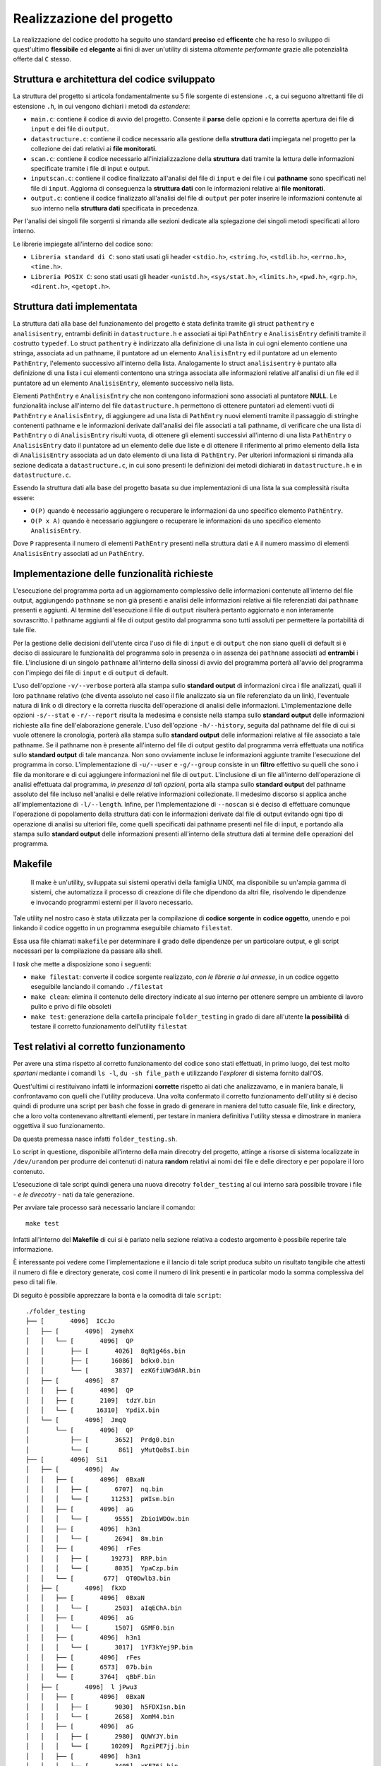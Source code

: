Realizzazione del progetto
=====================================

La realizzazione del codice prodotto ha seguito uno standard **preciso** ed **efficente** che ha reso lo sviluppo di quest'ultimo **flessibile** ed **elegante** ai fini
di aver un'utility di sistema *altamente performante* grazie alle potenzialità offerte dal ``C`` stesso.

Struttura e architettura del codice sviluppato
-----------------------------------------------
La struttura del progetto si articola fondamentalmente su 5 file sorgente di estensione ``.c``, a cui seguono altrettanti file di estensione ``.h``, in cui vengono dichiari i metodi da *estendere*:

* ``main.c``: contiene il codice di avvio del progetto. Consente il **parse** delle opzioni e la corretta apertura dei file di ``input`` e dei file di ``output``.

* ``datastructure.c``: contiene il codice necessario alla gestione della **struttura dati** impiegata nel progetto per la collezione dei dati relativi ai **file monitorati**.

* ``scan.c``: contiene il codice necessario all'inizializzazione della **struttura** dati tramite la lettura delle informazioni specificate tramite i file di input e output.

* ``inputscan.c``: contiene il codice finalizzato all'analisi del file di ``input`` e dei file i cui **pathname** sono specificati nel file di ``input``. Aggiorna di conseguenza la **struttura dati** con le informazioni relative ai **file monitorati**.

* ``output.c``: contiene il codice finalizzato all'analisi del file di ``output`` per poter inserire le informazioni contenute al suo interno nella **struttura dati** specificata in precedenza. 

Per l'analisi dei singoli file sorgenti si rimanda alle sezioni dedicate alla spiegazione dei singoli metodi specificati al loro interno. 

Le librerie impiegate all'interno del codice sono:

* ``Libreria standard di C``: sono stati usati gli header ``<stdio.h>``, ``<string.h>``, ``<stdlib.h>``, ``<errno.h>``, ``<time.h>``.

* ``Libreria POSIX C``: sono stati usati gli header ``<unistd.h>``, ``<sys/stat.h>``, ``<limits.h>``, ``<pwd.h>``, ``<grp.h>``, ``<dirent.h>``, ``<getopt.h>``.

Struttura dati implementata
-----------------------------

.. image:: _static/ssdraw.png

La struttura dati alla base del funzionamento del progetto è stata definita tramite gli struct ``pathentry`` e ``analisisentry``, entrambi definiti in ``datastructure.h`` e associati
ai tipi ``PathEntry`` e ``AnalisisEntry`` definiti tramite il costrutto ``typedef``.
Lo struct ``pathentry`` è indirizzato alla definizione di una lista in cui ogni elemento contiene una stringa, associata ad un pathname, il puntatore ad un elemento ``AnalisisEntry``
ed il puntatore ad un elemento ``PathEntry``, l'elemento successivo all'interno della lista. Analogamente lo struct ``analisisentry`` è puntato alla definizione di una lista i cui elementi
contentono una stringa associata alle informazioni relative all'analisi di un file ed il puntatore ad un elemento ``AnalisisEntry``, elemento successivo nella lista. 

Elementi ``PathEntry`` e ``AnalisisEntry`` che non contengono informazioni sono associati al puntatore **NULL**. 
Le funzionalità incluse all'interno del file ``datastructure.h`` permettono di ottenere puntatori ad elementi vuoti di ``PathEntry`` e ``AnalisisEntry``, di aggiungere ad una lista di ``PathEntry``
nuovi elementi tramite il passaggio di stringhe contenenti pathname e le informazioni derivate dall'analisi dei file associati a tali pathname, di verificare che una lista di ``PathEntry`` 
o di ``AnalisisEntry`` risulti vuota, di ottenere gli elementi successivi all'interno di una lista ``PathEntry`` o ``AnalisisEntry`` dato il puntatore ad un elemento delle due liste e di ottenere 
il riferimento al primo elemento della lista di ``AnalisisEntry`` associata ad un dato elemento di una lista di ``PathEntry``. 
Per ulteriori informazioni si rimanda alla sezione dedicata a ``datastructure.c``, in cui sono presenti le definizioni dei metodi dichiarati in ``datastructure.h`` e in ``datastructure.c``. 

Essendo la struttura dati alla base del progetto basata su due implementazioni di una lista la sua complessità risulta essere:
 
* ``O(P)`` quando è necessario aggiungere o recuperare le informazioni da uno specifico elemento ``PathEntry``.

* ``O(P x A)`` quando è necessario aggiungere o recuperare le informazioni da uno specifico elemento ``AnalisisEntry``.

Dove ``P`` rappresenta il numero di elementi ``PathEntry`` presenti nella struttura dati e ``A`` il numero massimo di elementi ``AnalisisEntry`` associati ad un ``PathEntry``.  

Implementazione delle funzionalità richieste
---------------------------------------------

L'esecuzione del programma porta ad un aggiornamento complessivo delle informazioni contenute all'interno del file output, aggiungendo ``pathname`` se non già presenti e
analisi delle informazioni relative ai file referenziati dai ``pathname`` presenti e aggiunti. Al termine dell'esecuzione il file di ``output`` risulterà pertanto aggiornato e 
non interamente sovrascritto. I pathname aggiunti al file di output gestito dal programma sono tutti assoluti per permettere la portabilità di tale file. 

Per la gestione delle decisioni dell'utente circa l'uso di file di ``input`` e di ``output`` che non siano quelli di default si è deciso di assicurare le funzionalità del programma 
solo in presenza o in assenza dei ``pathname`` associati ad **entrambi** i file. L'inclusione di un singolo ``pathname`` all'interno della sinossi di avvio del programma porterà
all'avvio del programma con l'impiego dei file di ``input`` e di ``output`` di default. 

L'uso dell'opzione ``-v/--verbose`` porterà alla stampa sullo **standard output** di informazioni circa i file analizzati, quali il loro ``pathname`` relativo (che diventa assoluto nel caso il file
analizzato sia un file referenziato da un link), l'eventuale natura di link o di directory e la corretta riuscita dell'operazione di analisi delle informazioni. 
L'implementazione delle opzioni ``-s/--stat`` e ``-r/--report`` risulta la medesima e consiste nella stampa sullo **standard output** delle informazioni richieste alla fine dell'elaborazione generale. 
L'uso dell'opzione ``-h/--history``, seguita dal pathname del file di cui si vuole ottenere la cronologia, porterà alla stampa sullo **standard output** delle informazioni relative al file associato a tale pathname.
Se il pathname non è presente all'interno del file di output gestito dal programma verrà effettuata una notifica sullo **standard output** di tale mancanza. Non sono ovviamente incluse le informazioni
aggiunte tramite l'esecuzione del programma in corso. 
L'implementazione di ``-u/--user`` e ``-g/--group`` consiste in un **filtro** effettivo su quelli che sono i file da monitorare e di cui aggiungere informazioni nel file di ``output``. 
L'inclusione di un file all'interno dell'operazione di analisi effettuata dal programma, *in presenza di tali opzioni*, porta alla stampa sullo **standard output** del pathname assoluto del file incluso nell'analisi
e delle relative informazioni collezionate. 
Il medesimo discorso si applica anche all'implementazione di ``-l/--length``.
Infine, per l'implementazione di ``--noscan`` si è deciso di effettuare comunque l'operazione di popolamento della struttura dati con le informazioni derivate dal file di output evitando ogni tipo
di operazione di analisi su ulteriori file, come quelli specificati dai pathname presenti nel file di input, e portando alla stampa sullo **standard output** delle informazioni presenti all'interno della struttura
dati al termine delle operazioni del programma. 


Makefile
-----------------------------------------

    Il make è un'utility, sviluppata sui sistemi operativi della famiglia UNIX, ma disponibile su un'ampia gamma di sistemi, che automatizza 
    il processo di creazione di file che dipendono da altri file, risolvendo le dipendenze e invocando programmi esterni per il lavoro necessario.

Tale utility nel nostro caso è stata utilizzata per la compilazione di **codice sorgente** in **codice oggetto**, unendo e poi linkando il codice oggetto 
in un programma eseguibile chiamato ``filestat``. 

Essa usa file chiamati ``makefile`` per determinare il grado delle dipendenze per un particolare output, e gli script 
necessari per la compilazione da passare alla shell.

I *task* che mette a disposizione sono i seguenti:

* ``make filestat``: converte il codice sorgente realizzato, *con le librerie a lui annesse*, in un codice oggetto eseguibile lanciando il comando ``./filestat``

* ``make clean``: elimina il contenuto delle directory indicate al suo interno per ottenere sempre un ambiente di lavoro pulito e privo di file obsoleti

* ``make test``: generazione della cartella principale ``folder_testing`` in grado di dare all'utente **la possibilità** di testare il corretto funzionamento dell'utility ``filestat``

Test relativi al corretto funzionamento
------------------------------------------

Per avere una stima rispetto al corretto funzionamento del codice sono stati effettuati, in primo luogo,
dei test molto *spartani* mediante i comandi ``ls -l``, ``du -sh file_path`` e utilizzando l'*explorer* di sistema fornito dall'OS.

Quest'ultimi ci restituivano infatti le informazioni **corrette** rispetto ai dati che analizzavamo, e in 
maniera banale, li confrontavamo con quelli che l'utility produceva. Una volta confermato il corretto funzionamento
dell'utility si è deciso quindi di produrre una script per ``bash`` che fosse in grado di generare in maniera del tutto
casuale file, link e directory, che a loro volta contenevano altrettanti elementi, per testare in maniera definitiva
l'utility stessa e dimostrare in maniera oggettiva il suo funzionamento.

Da questa premessa nasce infatti ``folder_testing.sh``.

Lo script in questione, disponibile all'interno della main direcotry del progetto, attinge a risorse di sistema localizzate 
in ``/dev/urandom`` per produrre dei contenuti di natura **random** relativi ai nomi dei file e delle directory e 
per popolare il loro contenuto.

L'esecuzione di tale script quindi genera una nuova direcotry ``folder_testing`` al cui interno sarà possibile
trovare i file - *e le direcotry* - nati da tale generazione.

Per avviare tale processo sarà necessario lanciare il comando::

    make test

Infatti all'interno del **Makefile** di cui si è parlato nella sezione relativa a codesto argomento è possibile reperire tale informazione.

È interessante poi vedere come l'implementazione e il lancio di tale script produca subito un risultato tangibile che attesti il numero di file
e directory generate, così come il numero di link presenti e in particolar modo la somma complessiva del peso di tali file.

Di seguito è possibile apprezzare la bontà e la comodità di tale ``script``::

    ./folder_testing
    ├── [       4096]  ICcJo
    │   ├── [       4096]  2ymehX
    │   │   └── [       4096]  QP
    │   │       ├── [       4026]  8qR1g46s.bin
    │   │       ├── [      16086]  bdkx0.bin
    │   │       └── [       3837]  ezK6fiUW3dAR.bin
    │   ├── [       4096]  87
    │   │   ├── [       4096]  QP
    │   │   ├── [       2109]  tdzY.bin
    │   │   └── [      16310]  YpdiX.bin
    │   └── [       4096]  JmqQ
    │       └── [       4096]  QP
    │           ├── [       3652]  Prdg0.bin
    │           └── [        861]  yMutQoBsI.bin
    ├── [       4096]  Si1
    │   ├── [       4096]  Aw
    │   │   ├── [       4096]  0BxaN
    │   │   │   ├── [       6707]  nq.bin
    │   │   │   └── [      11253]  pWIsm.bin
    │   │   ├── [       4096]  aG
    │   │   │   └── [       9555]  ZbioiWDOw.bin
    │   │   ├── [       4096]  h3n1
    │   │   │   └── [       2694]  8m.bin
    │   │   ├── [       4096]  rFes
    │   │   │   ├── [      19273]  RRP.bin
    │   │   │   └── [       8035]  YpaCzp.bin
    │   │   └── [        677]  QT0Dwlb3.bin
    │   ├── [       4096]  fkXD
    │   │   ├── [       4096]  0BxaN
    │   │   │   └── [       2503]  aIqEChA.bin
    │   │   ├── [       4096]  aG
    │   │   │   └── [       1507]  G5MF0.bin
    │   │   ├── [       4096]  h3n1
    │   │   │   └── [       3017]  1YF3kYej9P.bin
    │   │   ├── [       4096]  rFes
    │   │   ├── [       6573]  07b.bin
    │   │   └── [       3764]  qBbF.bin
    │   ├── [       4096]  l jPwu3
    │   │   ├── [       4096]  0BxaN
    │   │   │   ├── [       9030]  h5FDXIsn.bin
    │   │   │   └── [       2658]  XomM4.bin
    │   │   ├── [       4096]  aG
    │   │   │   ├── [       2980]  QUWYJY.bin
    │   │   │   └── [      10209]  RgziPE7jj.bin
    │   │   ├── [       4096]  h3n1
    │   │   │   └── [       3405]  xKFZ6j.bin
    │   │   ├── [       4096]  rFes
    │   │   │   ├── [      11185]  17s.bin
    │   │   │   └── [       6144]  uJW1U.bin
    │   │   ├── [       8663]  Df8rs.bin
    │   │   └── [      12494]  Vqo8R.bin
    │   ├── [       4096]  M F
    │   │   ├── [       4096]  0BxaN
    │   │   │   └── [      14186]  rCt35X.bin
    │   │   ├── [       4096]  aG
    │   │   │   └── [        359]  j0Bl7jx.bin
    │   │   ├── [       4096]  h3n1
    │   │   │   ├── [      17973]  SE4XX8ExlK.bin
    │   │   │   └── [       4964]  sfiq0Q.bin
    │   │   └── [       4096]  rFes
    │   │       └── [      13436]  P9hWuujV.bin
    │   ├── [       1663]  G6G0n8W7.bin
    │   └── [      10078]  RjpHS.bin
    ├── [          7]  link_0 -> Mru.bin
    └── [       5795]  Mru.bin

    28 directories, 37 files
    Dimensione totale dei file: 376452      ./folder_testing

Dopo aver lanciato tale comando infatti basterà modificare il percorso da analizzare all'interno del file di input fornito
per poi confrontarle con quelle restituire dall'utility prodotta. 
